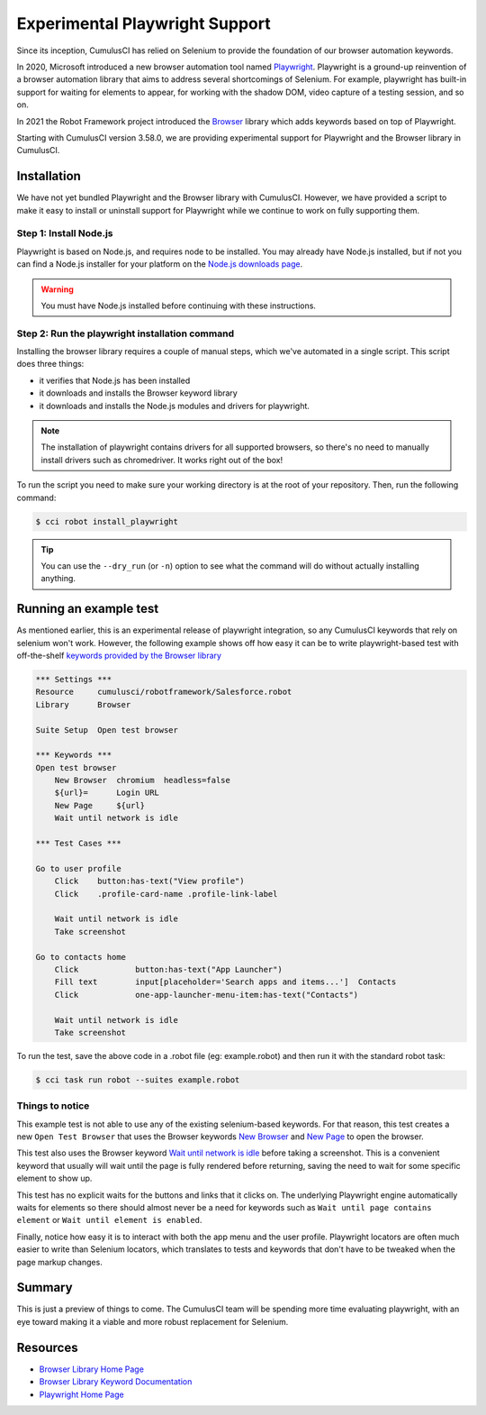 =============================================
Experimental Playwright Support
=============================================

Since its inception, CumulusCI has relied on Selenium to provide the
foundation of our browser automation keywords.

In 2020, Microsoft introduced a new browser automation tool named
`Playwright <https://playwright.dev/>`_.
Playwright is a ground-up reinvention of a browser automation
library that aims to address several shortcomings of Selenium.  For
example, playwright has built-in support for waiting for elements to
appear, for working with the shadow DOM, video capture of a testing
session, and so on.

In 2021 the Robot Framework project introduced the
`Browser <https://robotframework-browser.org/>`_ library which adds
keywords based on top of Playwright.

Starting with CumulusCI version 3.58.0, we are providing experimental
support for Playwright and the Browser library in CumulusCI.

Installation
------------

We have not yet bundled Playwright and the Browser library with
CumulusCI. However, we have provided a script to make it easy to
install or uninstall support for Playwright while we continue to work
on fully supporting them.

Step 1: Install Node.js
^^^^^^^^^^^^^^^^^^^^^^^

Playwright is based on Node.js, and requires node to be installed. You
may already have Node.js installed, but if not you can find
a Node.js installer for your platform on the
`Node.js downloads page <https://nodejs.org/en/download/>`_.

.. warning:: You must have Node.js installed before continuing with these instructions.

Step 2: Run the playwright installation command
^^^^^^^^^^^^^^^^^^^^^^^^^^^^^^^^^^^^^^^^^^^^^^

Installing the browser library requires a couple of manual steps, which we've
automated in a single script. This script does three things:

* it verifies that Node.js has been installed
* it downloads and installs the Browser keyword library
* it downloads and installs the Node.js modules and drivers for
  playwright.

.. note::

   The installation of playwright contains drivers for all supported
   browsers, so there's no need to manually install drivers such as
   chromedriver. It works right out of the box!

To run the script you need to make sure your working directory is at
the root of your repository. Then, run the following command:

.. code-block:: console

    $ cci robot install_playwright

.. tip::

   You can use the ``--dry_run`` (or ``-n``) option to see what the
   command will do without actually installing anything.


Running an example test
-----------------------

As mentioned earlier, this is an experimental release of playwright
integration, so any CumulusCI keywords that rely on selenium won't
work. However, the following example shows off how easy it can be to
write playwright-based test with off-the-shelf `keywords provided by
the Browser library
<https://marketsquare.github.io/robotframework-browser/Browser.html>`_

.. code-block:: robotframework

    *** Settings ***
    Resource     cumulusci/robotframework/Salesforce.robot
    Library      Browser

    Suite Setup  Open test browser

    *** Keywords ***
    Open test browser
        New Browser  chromium  headless=false
        ${url}=      Login URL
        New Page     ${url}
        Wait until network is idle

    *** Test Cases ***

    Go to user profile
        Click    button:has-text("View profile")
        Click    .profile-card-name .profile-link-label

        Wait until network is idle
        Take screenshot

    Go to contacts home
        Click            button:has-text("App Launcher")
        Fill text        input[placeholder='Search apps and items...']  Contacts
        Click            one-app-launcher-menu-item:has-text("Contacts")

        Wait until network is idle
        Take screenshot

To run the test, save the above code in a .robot file (eg:
example.robot) and then run it with the standard robot task:

.. code-block:: console

    $ cci task run robot --suites example.robot


Things to notice
^^^^^^^^^^^^^^^^

This example test is not able to use any of the existing
selenium-based keywords. For that reason, this test creates
a new ``Open Test Browser`` that uses the Browser keywords
`New Browser
<https://marketsquare.github.io/robotframework-browser/Browser.html#New%20Browser>`_
and `New Page
<https://marketsquare.github.io/robotframework-browser/Browser.html#New%20Page>`_
to open the browser.

This test also uses the Browser keyword
`Wait until network is idle
<https://marketsquare.github.io/robotframework-browser/Browser.html#Wait%20Until%20Network%20Is%20Idle>`_
before taking a screenshot. This is a convenient keyword that usually
will wait until the page is fully rendered before returning, saving
the need to wait for some specific element to show up.

This test has no explicit waits for the buttons and links that it
clicks on. The underlying Playwright engine automatically waits for
elements so there should almost never be a need for keywords such as
``Wait until page contains element`` or ``Wait until element is
enabled``.

Finally, notice how easy it is to interact with both the app menu and
the user profile. Playwright locators are often much easier to write
than Selenium locators, which translates to tests and keywords that
don't have to be tweaked when the page markup changes.

Summary
-------

This is just a preview of things to come. The CumulusCI team will be
spending more time evaluating playwright, with an eye toward making it
a viable and more robust replacement for Selenium.


Resources
---------

* `Browser Library Home Page <https://robotframework-browser.org/>`_
* `Browser Library Keyword Documentation <https://marketsquare.github.io/robotframework-browser/Browser.html>`_
* `Playwright Home Page <https://playwright.dev>`_
